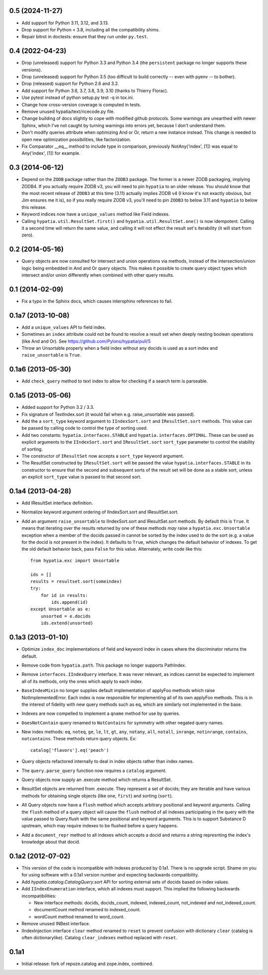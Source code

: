 0.5 (2024-11-27)
----------------

- Add support for Python 3.11, 3.12, and 3.13.

- Drop support for Python < 3.8, including all the compatibility shims.

- Repair bitrot in doctests:  ensure that they run under ``py.test``.
  
0.4 (2022-04-23)
----------------

- Drop (unreleased) support for Python 3.3 and Python 3.4 (the ``persistent``
  package no longer supports these versions).

- Drop (unreleased) support for Python 3.5 (too difficult to build correctly --
  even with pyenv -- to bother).

- Drop (released) support for Python 2.6 and 3.2.

- Add support for Python 3.6, 3.7, 3.8, 3.9, 3.10 (thanks to Thierry Florac).

- Use pytest instead of python setup.py test -q in tox.ini.

- Change how cross-version coverage is computed in tests.

- Remove unused hypatia/text/ricecode.py file.

- Change building of docs slightly to cope with modified github protocols.
  Some warnings are unearthed with newer Sphinx, which I've not
  caught by turning warnings into errors yet, because I don't understand them.

- Don't modify queries attribute when optimizing And or Or, return a new
  instance instead. This change is needed to open new optimization
  possibilities, like factorization.

- Fix Comparator __eq__ method to include type in comparison,
  previously NotAny('index', [1]) was equal to Any('index', [1]) for example.


0.3 (2014-06-12)
----------------

- Depend on the ``ZODB`` package rather than the ``ZODB3`` package.  The former
  is a newer ZODB packaging, implying ZODB4.  If you actually require ZODB v3,
  you will need to pin ``hypatia`` to an older release.  You should know that
  the most recent release of ``ZODB3`` at this time (3.11) actually implies
  ZODB v4 (I know it's not exactly obvious, but Jim ensures me it is), so if
  you really require ZODB v3, you'll need to pin ``ZODB3`` to below 3.11 and
  ``hypatia`` to below this release.

- Keyword indices now have a ``unique_values`` method like Field indexes.

- Calling ``hypatia.util.ResultSet.first()`` and
  ``hypatia.util.ResultSet.one()`` is now idempotent.  Calling it a second time
  will return the same value, and calling it will not effect the result set's
  iterability (it will start from zero).

0.2 (2014-05-16)
----------------

- Query objects are now consulted for intersect and union operations via
  methods, instead of the intersection/union logic being embedded in And and Or
  query objects.  This makes it possible to create query object types which
  intersect and/or union differently when combined with other query results.

0.1 (2014-02-09)
----------------

- Fix a typo in the Sphinx docs, which causes intersphinx references to
  fail.

0.1a7 (2013-10-08)
------------------

- Add a ``unique_values`` API to field index.

- Sometimes an ``index`` attribute could not be found to resolve a result 
  set when deeply nesting boolean operations (like And and Or).  See 
  https://github.com/Pylons/hypatia/pull/5

- Throw an Unsortable properly when a field index without any docids is used as
  a sort index and ``raise_unsortable`` is ``True``.

0.1a6 (2013-05-30)
------------------

- Add ``check_query`` method to text index to allow for checking if a search
  term is parseable.

0.1a5 (2013-05-06)
------------------

- Added support for Python 3.2 / 3.3.

- Fix signature of TextIndex.sort (it would fail when e.g. raise_unsortable was
  passed).

- Add the a ``sort_type`` keyword argument to ``IIndexSort.sort`` and
  ``IResultSet.sort`` methods.  This value can be passed by calling code to
  control the type of sorting used.

- Add two constants: ``hypatia.interfaces.STABLE`` and
  ``hypatia.interfaces.OPTIMAL``.  These can be used as explicit arguments to
  the ``IIndexSort.sort`` and ``IResultSet.sort`` ``sort_type`` parameter to
  control the stability of sorting.

- The constructor of ``IResultSet`` now accepts a ``sort_type`` keyword
  argument.

- The ResultSet constructed by ``IResultSet.sort`` will be passed the value
  ``hypatia.interfaces.STABLE`` in its constructor to ensure that the second
  and subsequent sorts of the result set will be done as a stable sort, unless
  an explicit ``sort_type`` value is passed to that second sort.

0.1a4 (2013-04-28)
------------------

- Add IResultSet interface definition.

- Normalize keyword argument ordering of IIndexSort.sort and IResultSet.sort.

- Add an argument ``raise_unsortable`` to IIndexSort.sort and IResultSet.sort
  methods.  By default this is ``True``.  It means that iterating over the
  results returned by one of these methods *may* raise a
  ``hypatia.exc.Unsortable`` exception when a member of the docids passed in
  cannot be sorted by the index used to do the sort (e.g. a value for the docid
  is not present in the index).  It defaults to ``True``, which changes the
  default behavior of indexes.  To get the old default behavior back, pass
  ``False`` for this value.  Alternately, write code like this::

     from hypatia.exc import Unsortable

     ids = []
     results = resultset.sort(someindex)
     try:
         for id in results:
             ids.append(id)
     except Unsortable as e:
         unsorted = e.docids
         ids.extend(unsorted)

0.1a3 (2013-01-10)
------------------

- Optimize ``index_doc`` implementations of field and keyword index in cases
  where the discriminator returns the default.

- Remove code from ``hypatia.path``.  This package no longer supports
  PathIndex.

- Remove ``interfaces.IIndexQuery`` interface.  It was never relevant, as
  indices cannot be expected to implement all of its methods, only the ones
  which apply to each index.

- ``BaseIndexMixin`` no longer supplies default implementation of applyFoo
  methods which raise NotImplementedError.  Each index is now responsible for
  implementing all of its own applyFoo methods.  This is in the interest of
  fidelity with new query methods such as ``eq``, which are similarly not
  implemented in the base.

- Indexes are now compelled to implement a ``qname`` method for use by
  queries.

- ``DoesNotContain`` query renamed to ``NotContains`` for symmetry with other
  negated query names.

- New index methods: ``eq``, ``noteq``, ``ge``, ``le``, ``lt``, ``gt``,
  ``any``, ``notany``, ``all``, ``notall``, ``inrange``, ``notinrange``,
  ``contains``, ``notcontains``.  These methods return query objects.  Ex::

      catalog['flavors'].eq('peach')

- Query objects refactored internally to deal in index objects rather than
  index names.

- The ``query.parse_query`` function now requires a ``catalog`` argument.

- Query objects now supply an .execute method which returns a ResultSet.

- ResultSet objects are returned from .execute.  They represent a set of
  docids; they are iterable and have various methods for obtaining single
  objects (like ``one``, ``first``) and sorting (``sort``).

- All Query objects now have a ``flush`` method which accepts arbitrary
  positional and keyword arguments.  Calling the ``flush`` method of a query
  object will cause the ``flush`` method of all indexes participating in the
  query with the value passed to Query.flush with the same positional and
  keyword arguments.  This is to support Substance D upstream, which may
  require indexes to be flushed before a query happens.

- Add a ``document_repr`` method to all indexes which accepts a docid and
  returns a string represnting the index's knowledge about that docid.

0.1a2 (2012-07-02)
------------------

- This version of the code is incompatible with indexes produced by 0.1a1.
  There is no upgrade script.  Shame on you for using software with a 0.1a1
  version number and expecting backwards compatibility.

- Add `hypatia.catalog.CatalogQuery.sort` API for sorting external sets
  of docids based on index values.

- Add ``IIndexEnumeration`` interface, which all indexes must support.
  This implied the following backwards incompatibilities:

  - New interface methods: docids, docids_count, indexed, indexed_count,
    not_indexed and not_indexed_count.

  - documentCount method renamed to indexed_count.

  - wordCount method renamed to word_count.

- Remove unused INBest interface.

- IIndexInjection interface ``clear`` method renamed to ``reset`` to prevent
  confusion with dictionary ``clear`` (catalog is often dictionarylike).
  Catalog ``clear_indexes`` method replaced with ``reset``.

0.1a1
-----

- Initial release: fork of repoze.catalog and zope.index, combined.

